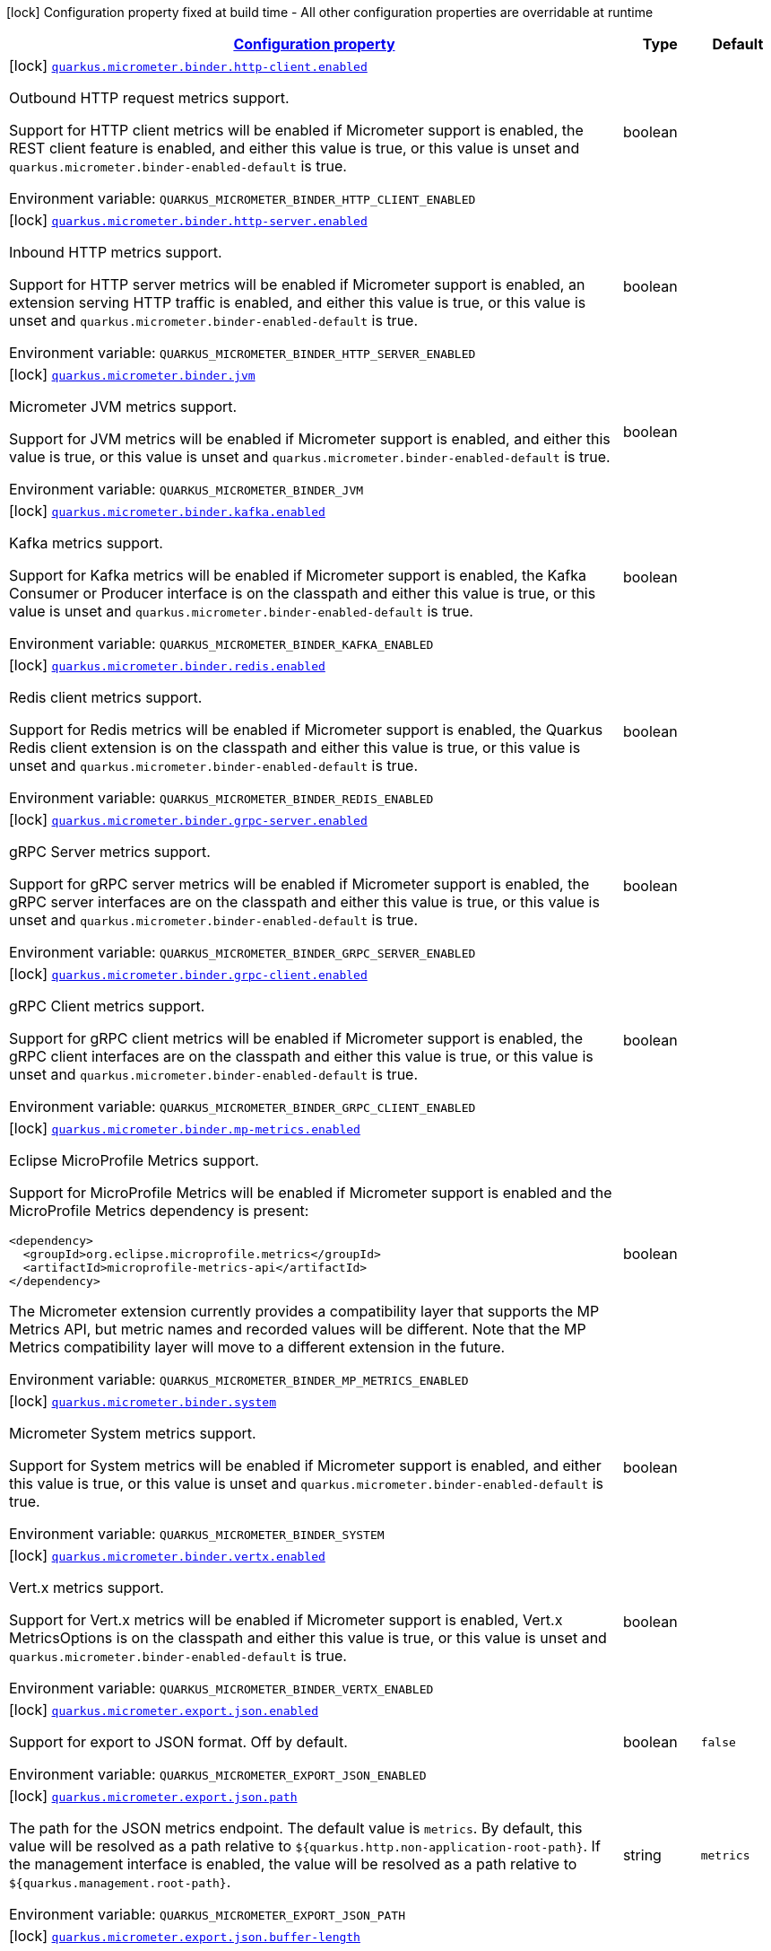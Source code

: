 
:summaryTableId: quarkus-micrometer-general-config-items
[.configuration-legend]
icon:lock[title=Fixed at build time] Configuration property fixed at build time - All other configuration properties are overridable at runtime
[.configuration-reference, cols="80,.^10,.^10"]
|===

h|[[quarkus-micrometer-general-config-items_configuration]]link:#quarkus-micrometer-general-config-items_configuration[Configuration property]

h|Type
h|Default

a|icon:lock[title=Fixed at build time] [[quarkus-micrometer-general-config-items_quarkus.micrometer.binder.http-client.enabled]]`link:#quarkus-micrometer-general-config-items_quarkus.micrometer.binder.http-client.enabled[quarkus.micrometer.binder.http-client.enabled]`


[.description]
--
Outbound HTTP request metrics support.

Support for HTTP client metrics will be enabled if Micrometer support is enabled, the REST client feature is enabled, and either this value is true, or this value is unset and `quarkus.micrometer.binder-enabled-default` is true.

ifdef::add-copy-button-to-env-var[]
Environment variable: env_var_with_copy_button:+++QUARKUS_MICROMETER_BINDER_HTTP_CLIENT_ENABLED+++[]
endif::add-copy-button-to-env-var[]
ifndef::add-copy-button-to-env-var[]
Environment variable: `+++QUARKUS_MICROMETER_BINDER_HTTP_CLIENT_ENABLED+++`
endif::add-copy-button-to-env-var[]
--|boolean 
|


a|icon:lock[title=Fixed at build time] [[quarkus-micrometer-general-config-items_quarkus.micrometer.binder.http-server.enabled]]`link:#quarkus-micrometer-general-config-items_quarkus.micrometer.binder.http-server.enabled[quarkus.micrometer.binder.http-server.enabled]`


[.description]
--
Inbound HTTP metrics support.

Support for HTTP server metrics will be enabled if Micrometer support is enabled, an extension serving HTTP traffic is enabled, and either this value is true, or this value is unset and `quarkus.micrometer.binder-enabled-default` is true.

ifdef::add-copy-button-to-env-var[]
Environment variable: env_var_with_copy_button:+++QUARKUS_MICROMETER_BINDER_HTTP_SERVER_ENABLED+++[]
endif::add-copy-button-to-env-var[]
ifndef::add-copy-button-to-env-var[]
Environment variable: `+++QUARKUS_MICROMETER_BINDER_HTTP_SERVER_ENABLED+++`
endif::add-copy-button-to-env-var[]
--|boolean 
|


a|icon:lock[title=Fixed at build time] [[quarkus-micrometer-general-config-items_quarkus.micrometer.binder.jvm]]`link:#quarkus-micrometer-general-config-items_quarkus.micrometer.binder.jvm[quarkus.micrometer.binder.jvm]`


[.description]
--
Micrometer JVM metrics support.

Support for JVM metrics will be enabled if Micrometer support is enabled, and either this value is true, or this value is unset and `quarkus.micrometer.binder-enabled-default` is true.

ifdef::add-copy-button-to-env-var[]
Environment variable: env_var_with_copy_button:+++QUARKUS_MICROMETER_BINDER_JVM+++[]
endif::add-copy-button-to-env-var[]
ifndef::add-copy-button-to-env-var[]
Environment variable: `+++QUARKUS_MICROMETER_BINDER_JVM+++`
endif::add-copy-button-to-env-var[]
--|boolean 
|


a|icon:lock[title=Fixed at build time] [[quarkus-micrometer-general-config-items_quarkus.micrometer.binder.kafka.enabled]]`link:#quarkus-micrometer-general-config-items_quarkus.micrometer.binder.kafka.enabled[quarkus.micrometer.binder.kafka.enabled]`


[.description]
--
Kafka metrics support.

Support for Kafka metrics will be enabled if Micrometer support is enabled, the Kafka Consumer or Producer interface is on the classpath and either this value is true, or this value is unset and `quarkus.micrometer.binder-enabled-default` is true.

ifdef::add-copy-button-to-env-var[]
Environment variable: env_var_with_copy_button:+++QUARKUS_MICROMETER_BINDER_KAFKA_ENABLED+++[]
endif::add-copy-button-to-env-var[]
ifndef::add-copy-button-to-env-var[]
Environment variable: `+++QUARKUS_MICROMETER_BINDER_KAFKA_ENABLED+++`
endif::add-copy-button-to-env-var[]
--|boolean 
|


a|icon:lock[title=Fixed at build time] [[quarkus-micrometer-general-config-items_quarkus.micrometer.binder.redis.enabled]]`link:#quarkus-micrometer-general-config-items_quarkus.micrometer.binder.redis.enabled[quarkus.micrometer.binder.redis.enabled]`


[.description]
--
Redis client metrics support.

Support for Redis metrics will be enabled if Micrometer support is enabled, the Quarkus Redis client extension is on the classpath and either this value is true, or this value is unset and `quarkus.micrometer.binder-enabled-default` is true.

ifdef::add-copy-button-to-env-var[]
Environment variable: env_var_with_copy_button:+++QUARKUS_MICROMETER_BINDER_REDIS_ENABLED+++[]
endif::add-copy-button-to-env-var[]
ifndef::add-copy-button-to-env-var[]
Environment variable: `+++QUARKUS_MICROMETER_BINDER_REDIS_ENABLED+++`
endif::add-copy-button-to-env-var[]
--|boolean 
|


a|icon:lock[title=Fixed at build time] [[quarkus-micrometer-general-config-items_quarkus.micrometer.binder.grpc-server.enabled]]`link:#quarkus-micrometer-general-config-items_quarkus.micrometer.binder.grpc-server.enabled[quarkus.micrometer.binder.grpc-server.enabled]`


[.description]
--
gRPC Server metrics support.

Support for gRPC server metrics will be enabled if Micrometer support is enabled, the gRPC server interfaces are on the classpath and either this value is true, or this value is unset and `quarkus.micrometer.binder-enabled-default` is true.

ifdef::add-copy-button-to-env-var[]
Environment variable: env_var_with_copy_button:+++QUARKUS_MICROMETER_BINDER_GRPC_SERVER_ENABLED+++[]
endif::add-copy-button-to-env-var[]
ifndef::add-copy-button-to-env-var[]
Environment variable: `+++QUARKUS_MICROMETER_BINDER_GRPC_SERVER_ENABLED+++`
endif::add-copy-button-to-env-var[]
--|boolean 
|


a|icon:lock[title=Fixed at build time] [[quarkus-micrometer-general-config-items_quarkus.micrometer.binder.grpc-client.enabled]]`link:#quarkus-micrometer-general-config-items_quarkus.micrometer.binder.grpc-client.enabled[quarkus.micrometer.binder.grpc-client.enabled]`


[.description]
--
gRPC Client metrics support.

Support for gRPC client metrics will be enabled if Micrometer support is enabled, the gRPC client interfaces are on the classpath and either this value is true, or this value is unset and `quarkus.micrometer.binder-enabled-default` is true.

ifdef::add-copy-button-to-env-var[]
Environment variable: env_var_with_copy_button:+++QUARKUS_MICROMETER_BINDER_GRPC_CLIENT_ENABLED+++[]
endif::add-copy-button-to-env-var[]
ifndef::add-copy-button-to-env-var[]
Environment variable: `+++QUARKUS_MICROMETER_BINDER_GRPC_CLIENT_ENABLED+++`
endif::add-copy-button-to-env-var[]
--|boolean 
|


a|icon:lock[title=Fixed at build time] [[quarkus-micrometer-general-config-items_quarkus.micrometer.binder.mp-metrics.enabled]]`link:#quarkus-micrometer-general-config-items_quarkus.micrometer.binder.mp-metrics.enabled[quarkus.micrometer.binder.mp-metrics.enabled]`


[.description]
--
Eclipse MicroProfile Metrics support.

Support for MicroProfile Metrics will be enabled if Micrometer
support is enabled and the MicroProfile Metrics dependency is present:

[source,xml]
----
<dependency>
  <groupId>org.eclipse.microprofile.metrics</groupId>
  <artifactId>microprofile-metrics-api</artifactId>
</dependency>
----

The Micrometer extension currently provides a compatibility layer that supports the MP Metrics API,
but metric names and recorded values will be different.
Note that the MP Metrics compatibility layer will move to a different extension in the future.

ifdef::add-copy-button-to-env-var[]
Environment variable: env_var_with_copy_button:+++QUARKUS_MICROMETER_BINDER_MP_METRICS_ENABLED+++[]
endif::add-copy-button-to-env-var[]
ifndef::add-copy-button-to-env-var[]
Environment variable: `+++QUARKUS_MICROMETER_BINDER_MP_METRICS_ENABLED+++`
endif::add-copy-button-to-env-var[]
--|boolean 
|


a|icon:lock[title=Fixed at build time] [[quarkus-micrometer-general-config-items_quarkus.micrometer.binder.system]]`link:#quarkus-micrometer-general-config-items_quarkus.micrometer.binder.system[quarkus.micrometer.binder.system]`


[.description]
--
Micrometer System metrics support.

Support for System metrics will be enabled if Micrometer support is enabled, and either this value is true, or this value is unset and `quarkus.micrometer.binder-enabled-default` is true.

ifdef::add-copy-button-to-env-var[]
Environment variable: env_var_with_copy_button:+++QUARKUS_MICROMETER_BINDER_SYSTEM+++[]
endif::add-copy-button-to-env-var[]
ifndef::add-copy-button-to-env-var[]
Environment variable: `+++QUARKUS_MICROMETER_BINDER_SYSTEM+++`
endif::add-copy-button-to-env-var[]
--|boolean 
|


a|icon:lock[title=Fixed at build time] [[quarkus-micrometer-general-config-items_quarkus.micrometer.binder.vertx.enabled]]`link:#quarkus-micrometer-general-config-items_quarkus.micrometer.binder.vertx.enabled[quarkus.micrometer.binder.vertx.enabled]`


[.description]
--
Vert.x metrics support.

Support for Vert.x metrics will be enabled if Micrometer support is enabled, Vert.x MetricsOptions is on the classpath and either this value is true, or this value is unset and `quarkus.micrometer.binder-enabled-default` is true.

ifdef::add-copy-button-to-env-var[]
Environment variable: env_var_with_copy_button:+++QUARKUS_MICROMETER_BINDER_VERTX_ENABLED+++[]
endif::add-copy-button-to-env-var[]
ifndef::add-copy-button-to-env-var[]
Environment variable: `+++QUARKUS_MICROMETER_BINDER_VERTX_ENABLED+++`
endif::add-copy-button-to-env-var[]
--|boolean 
|


a|icon:lock[title=Fixed at build time] [[quarkus-micrometer-general-config-items_quarkus.micrometer.export.json.enabled]]`link:#quarkus-micrometer-general-config-items_quarkus.micrometer.export.json.enabled[quarkus.micrometer.export.json.enabled]`


[.description]
--
Support for export to JSON format. Off by default.

ifdef::add-copy-button-to-env-var[]
Environment variable: env_var_with_copy_button:+++QUARKUS_MICROMETER_EXPORT_JSON_ENABLED+++[]
endif::add-copy-button-to-env-var[]
ifndef::add-copy-button-to-env-var[]
Environment variable: `+++QUARKUS_MICROMETER_EXPORT_JSON_ENABLED+++`
endif::add-copy-button-to-env-var[]
--|boolean 
|`false`


a|icon:lock[title=Fixed at build time] [[quarkus-micrometer-general-config-items_quarkus.micrometer.export.json.path]]`link:#quarkus-micrometer-general-config-items_quarkus.micrometer.export.json.path[quarkus.micrometer.export.json.path]`


[.description]
--
The path for the JSON metrics endpoint. The default value is `metrics`. By default, this value will be resolved as a path relative to `$++{++quarkus.http.non-application-root-path++}++`. If the management interface is enabled, the value will be resolved as a path relative to `$++{++quarkus.management.root-path++}++`.

ifdef::add-copy-button-to-env-var[]
Environment variable: env_var_with_copy_button:+++QUARKUS_MICROMETER_EXPORT_JSON_PATH+++[]
endif::add-copy-button-to-env-var[]
ifndef::add-copy-button-to-env-var[]
Environment variable: `+++QUARKUS_MICROMETER_EXPORT_JSON_PATH+++`
endif::add-copy-button-to-env-var[]
--|string 
|`metrics`


a|icon:lock[title=Fixed at build time] [[quarkus-micrometer-general-config-items_quarkus.micrometer.export.json.buffer-length]]`link:#quarkus-micrometer-general-config-items_quarkus.micrometer.export.json.buffer-length[quarkus.micrometer.export.json.buffer-length]`


[.description]
--
Statistics like max, percentiles, and histogram counts decay over time to give greater weight to recent samples. Samples are accumulated to such statistics in ring buffers which rotate after the expiry, with this buffer length.

ifdef::add-copy-button-to-env-var[]
Environment variable: env_var_with_copy_button:+++QUARKUS_MICROMETER_EXPORT_JSON_BUFFER_LENGTH+++[]
endif::add-copy-button-to-env-var[]
ifndef::add-copy-button-to-env-var[]
Environment variable: `+++QUARKUS_MICROMETER_EXPORT_JSON_BUFFER_LENGTH+++`
endif::add-copy-button-to-env-var[]
--|int 
|`3`


a|icon:lock[title=Fixed at build time] [[quarkus-micrometer-general-config-items_quarkus.micrometer.export.json.expiry]]`link:#quarkus-micrometer-general-config-items_quarkus.micrometer.export.json.expiry[quarkus.micrometer.export.json.expiry]`


[.description]
--
Statistics like max, percentiles, and histogram counts decay over time to give greater weight to recent samples. Samples are accumulated to such statistics in ring buffers which rotate after this expiry, with a particular buffer length.

ifdef::add-copy-button-to-env-var[]
Environment variable: env_var_with_copy_button:+++QUARKUS_MICROMETER_EXPORT_JSON_EXPIRY+++[]
endif::add-copy-button-to-env-var[]
ifndef::add-copy-button-to-env-var[]
Environment variable: `+++QUARKUS_MICROMETER_EXPORT_JSON_EXPIRY+++`
endif::add-copy-button-to-env-var[]
--|link:https://docs.oracle.com/javase/8/docs/api/java/time/Duration.html[Duration]
  link:#duration-note-anchor-{summaryTableId}[icon:question-circle[], title=More information about the Duration format]
|`P3D`


a|icon:lock[title=Fixed at build time] [[quarkus-micrometer-general-config-items_quarkus.micrometer.export.prometheus.enabled]]`link:#quarkus-micrometer-general-config-items_quarkus.micrometer.export.prometheus.enabled[quarkus.micrometer.export.prometheus.enabled]`


[.description]
--
Support for export to Prometheus.

Support for Prometheus will be enabled if Micrometer support is enabled, the PrometheusMeterRegistry is on the classpath and either this value is true, or this value is unset and `quarkus.micrometer.registry-enabled-default` is true.

ifdef::add-copy-button-to-env-var[]
Environment variable: env_var_with_copy_button:+++QUARKUS_MICROMETER_EXPORT_PROMETHEUS_ENABLED+++[]
endif::add-copy-button-to-env-var[]
ifndef::add-copy-button-to-env-var[]
Environment variable: `+++QUARKUS_MICROMETER_EXPORT_PROMETHEUS_ENABLED+++`
endif::add-copy-button-to-env-var[]
--|boolean 
|


a|icon:lock[title=Fixed at build time] [[quarkus-micrometer-general-config-items_quarkus.micrometer.export.prometheus.path]]`link:#quarkus-micrometer-general-config-items_quarkus.micrometer.export.prometheus.path[quarkus.micrometer.export.prometheus.path]`


[.description]
--
The path for the prometheus metrics endpoint (produces text/plain). The default value is
`metrics` and is resolved relative to the non-application endpoint (`q`), e.g.
`${quarkus.http.root-path}/${quarkus.http.non-application-root-path}/metrics`.
If an absolute path is specified (`/metrics`), the prometheus endpoint will be served
from the configured path.

If the management interface is enabled, the value will be resolved as a path relative to
`${quarkus.management.root-path}` (`q` by default), e.g.
`http://${quarkus.management.host}:${quarkus.management.port}/${quarkus.management.root-path}/metrics`.
If an absolute path is specified (`/metrics`), the prometheus endpoint will be served from the configured path, e.g.
`http://${quarkus.management.host}:${quarkus.management.port}/metrics`.

ifdef::add-copy-button-to-env-var[]
Environment variable: env_var_with_copy_button:+++QUARKUS_MICROMETER_EXPORT_PROMETHEUS_PATH+++[]
endif::add-copy-button-to-env-var[]
ifndef::add-copy-button-to-env-var[]
Environment variable: `+++QUARKUS_MICROMETER_EXPORT_PROMETHEUS_PATH+++`
endif::add-copy-button-to-env-var[]
--|string 
|`metrics`


a|icon:lock[title=Fixed at build time] [[quarkus-micrometer-general-config-items_quarkus.micrometer.export.prometheus.default-registry]]`link:#quarkus-micrometer-general-config-items_quarkus.micrometer.export.prometheus.default-registry[quarkus.micrometer.export.prometheus.default-registry]`


[.description]
--
By default, this extension will create a Prometheus MeterRegistry instance.

Use this attribute to veto the creation of the default Prometheus MeterRegistry.

ifdef::add-copy-button-to-env-var[]
Environment variable: env_var_with_copy_button:+++QUARKUS_MICROMETER_EXPORT_PROMETHEUS_DEFAULT_REGISTRY+++[]
endif::add-copy-button-to-env-var[]
ifndef::add-copy-button-to-env-var[]
Environment variable: `+++QUARKUS_MICROMETER_EXPORT_PROMETHEUS_DEFAULT_REGISTRY+++`
endif::add-copy-button-to-env-var[]
--|boolean 
|`true`

|===
ifndef::no-duration-note[]
[NOTE]
[id='duration-note-anchor-{summaryTableId}']
.About the Duration format
====
To write duration values, use the standard `java.time.Duration` format.
See the link:https://docs.oracle.com/en/java/javase/11/docs/api/java.base/java/time/Duration.html#parse(java.lang.CharSequence)[Duration#parse() javadoc] for more information.

You can also use a simplified format, starting with a number:

* If the value is only a number, it represents time in seconds.
* If the value is a number followed by `ms`, it represents time in milliseconds.

In other cases, the simplified format is translated to the `java.time.Duration` format for parsing:

* If the value is a number followed by `h`, `m`, or `s`, it is prefixed with `PT`.
* If the value is a number followed by `d`, it is prefixed with `P`.
====
endif::no-duration-note[]
